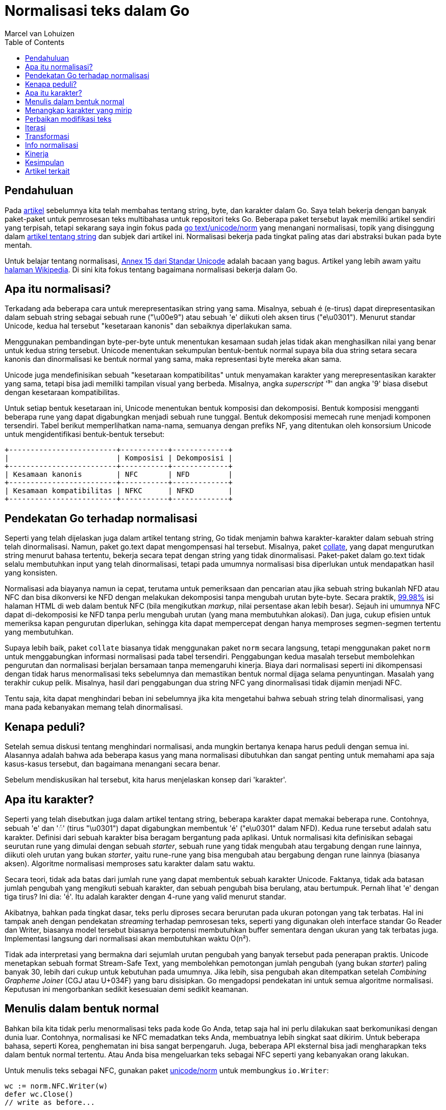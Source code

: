 = Normalisasi teks dalam Go
:author: Marcel van Lohuizen
:date: 26 November 2013
:toc:

==  Pendahuluan

Pada
link:/blog/strings[artikel]
sebelumnya kita telah membahas tentang string, byte, dan karakter dalam Go.
Saya telah bekerja dengan banyak paket-paket untuk pemrosesan teks
multibahasa untuk repositori teks Go.
Beberapa paket tersebut layak memiliki artikel sendiri yang terpisah, tetapi
sekarang saya ingin fokus pada
https://godoc.org/code.google.com/p/go.text/unicode/norm[go text/unicode/norm]
yang menangani normalisasi, topik yang disinggung dalam
link:/blog/strings[artikel tentang string]
dan subjek dari artikel ini.
Normalisasi bekerja pada tingkat paling atas dari abstraksi bukan pada byte
mentah.

Untuk belajar tentang normalisasi,
http://unicode.org/reports/tr15/[Annex 15 dari Standar Unicode]
adalah bacaan yang bagus.
Artikel yang lebih awam yaitu
http://en.wikipedia.org/wiki/Unicode_equivalence[halaman Wikipedia].
Di sini kita fokus tentang bagaimana normalisasi bekerja dalam Go.


==  Apa itu normalisasi?

Terkadang ada beberapa cara untuk merepresentasikan string yang sama.
Misalnya, sebuah é (e-tirus) dapat direpresentasikan dalam sebuah string
sebagai sebuah rune ("\u00e9") atau sebuah 'e' diikuti oleh aksen tirus
("e\u0301").
Menurut standar Unicode, kedua hal tersebut "kesetaraan kanonis" dan
sebaiknya diperlakukan sama.

Menggunakan pembandingan byte-per-byte untuk menentukan kesamaan sudah jelas
tidak akan menghasilkan nilai yang benar untuk kedua string tersebut.
Unicode menentukan sekumpulan bentuk-bentuk normal supaya bila dua string
setara secara kanonis dan dinormalisasi ke bentuk normal yang sama, maka
representasi byte mereka akan sama.

Unicode juga mendefinisikan sebuah "kesetaraan kompatibilitas" untuk
menyamakan karakter yang merepresentasikan karakter yang sama, tetapi bisa
jadi memiliki tampilan visual yang berbeda.
Misalnya, angka _superscript_ '⁹' dan angka '9' biasa disebut dengan
kesetaraan kompatibilitas.

Untuk setiap bentuk kesetaraan ini, Unicode menentukan bentuk komposisi dan
dekomposisi.
Bentuk komposisi mengganti beberapa rune yang dapat digabungkan menjadi sebuah
rune tunggal.
Bentuk dekomposisi memecah rune menjadi komponen tersendiri.
Tabel berikut memperlihatkan nama-nama, semuanya dengan prefiks NF, yang
ditentukan oleh konsorsium Unicode untuk mengidentifikasi bentuk-bentuk
tersebut:

----
+-------------------------+-----------+-------------+
|                         | Komposisi | Dekomposisi |
+-------------------------+-----------+-------------+
| Kesamaan kanonis        | NFC       | NFD         |
+-------------------------+-----------+-------------+
| Kesamaan kompatibilitas | NFKC      | NFKD        |
+-------------------------+-----------+-------------+
----


==  Pendekatan Go terhadap normalisasi

Seperti yang telah dijelaskan juga dalam artikel tentang string, Go tidak
menjamin bahwa karakter-karakter dalam sebuah string telah dinormalisasi.
Namun, paket go.text dapat mengompensasi hal tersebut.
Misalnya, paket
https://godoc.org/code.google.com/p/go.text/collate[collate],
yang dapat mengurutkan string menurut bahasa tertentu, bekerja secara tepat
dengan string yang tidak dinormalisasi.
Paket-paket dalam go.text tidak selalu membutuhkan input yang telah
dinormalisasi, tetapi pada umumnya normalisasi bisa diperlukan untuk
mendapatkan hasil yang konsisten.

Normalisasi ada biayanya namun ia cepat, terutama untuk pemeriksaan dan
pencarian atau jika sebuah string bukanlah NFD atau NFC dan bisa dikonversi ke
NFD dengan melakukan dekomposisi tanpa mengubah urutan byte-byte.
Secara praktik,
http://www.macchiato.com/unicode/nfc-faq#TOC-How-much-text-is-already-NFC-[99.98%]
isi halaman HTML di web dalam bentuk NFC (bila mengikutkan _markup_,
nilai persentase akan lebih besar).
Sejauh ini umumnya NFC dapat di-dekomposisi ke NFD tanpa perlu mengubah urutan
(yang mana membutuhkan alokasi).
Dan juga, cukup efisien untuk memeriksa kapan pengurutan diperlukan, sehingga
kita dapat mempercepat dengan hanya memproses segmen-segmen tertentu yang
membutuhkan.

Supaya lebih baik, paket `collate` biasanya tidak menggunakan paket `norm`
secara langsung, tetapi menggunakan paket `norm` untuk menggabungkan informasi
normalisasi pada tabel tersendiri.
Penggabungan kedua masalah tersebut membolehkan pengurutan dan normalisasi
berjalan bersamaan tanpa memengaruhi kinerja.
Biaya dari normalisasi seperti ini dikompensasi dengan tidak harus
menormalisasi teks sebelumnya dan memastikan bentuk normal dijaga selama
penyuntingan.
Masalah yang terakhir cukup pelik.
Misalnya, hasil dari penggabungan dua string NFC yang dinormalisasi tidak
dijamin menjadi NFC.

Tentu saja, kita dapat menghindari beban ini sebelumnya jika kita mengetahui
bahwa sebuah string telah dinormalisasi, yang mana pada kebanyakan memang
telah dinormalisasi.


==  Kenapa peduli?

Setelah semua diskusi tentang menghindari normalisasi, anda mungkin bertanya
kenapa harus peduli dengan semua ini.
Alasannya adalah bahwa ada beberapa kasus yang mana normalisasi dibutuhkan dan
sangat penting untuk memahami apa saja kasus-kasus tersebut, dan bagaimana
menangani secara benar.

Sebelum mendiskusikan hal tersebut, kita harus menjelaskan konsep dari
'karakter'.


==  Apa itu karakter?

Seperti yang telah disebutkan juga dalam artikel tentang string, beberapa
karakter dapat memakai beberapa rune.
Contohnya, sebuah 'e' dan '◌́' (tirus "\u0301") dapat digabungkan membentuk
'é' ("e\u0301" dalam NFD).
Kedua rune tersebut adalah satu karakter.
Definisi dari sebuah karakter bisa beragam bergantung pada aplikasi.
Untuk normalisasi kita definisikan sebagai seurutan rune yang
dimulai dengan sebuah _starter_, sebuah rune yang tidak mengubah atau
tergabung dengan rune lainnya, diikuti oleh urutan yang bukan _starter_, yaitu
rune-rune yang bisa mengubah atau bergabung dengan rune lainnya (biasanya
aksen).
Algoritme normalisasi memproses satu karakter dalam satu waktu.

Secara teori, tidak ada batas dari jumlah rune yang dapat membentuk sebuah
karakter Unicode.
Faktanya, tidak ada batasan jumlah pengubah yang mengikuti sebuah
karakter, dan sebuah pengubah bisa berulang, atau bertumpuk.
Pernah lihat 'e' dengan tiga tirus?
Ini dia: 'é́́'.
Itu adalah karakter dengan 4-rune yang valid menurut standar.

Akibatnya, bahkan pada tingkat dasar, teks perlu diproses secara berurutan
pada ukuran potongan yang tak terbatas.
Hal ini tampak aneh dengan pendekatan _streaming_ terhadap pemrosesan teks,
seperti yang digunakan oleh interface standar Go Reader dan Writer, biasanya
model tersebut biasanya berpotensi membutuhkan buffer sementara dengan ukuran
yang tak terbatas juga.
Implementasi langsung dari normalisasi akan membutuhkan waktu O(n²).

Tidak ada interpretasi yang bermakna dari sejumlah urutan pengubah yang banyak
tersebut pada penerapan praktis.
Unicode menetapkan sebuah format Stream-Safe Text, yang membolehkan pemotongan
jumlah pengubah (yang bukan _starter_) paling banyak 30, lebih dari cukup
untuk kebutuhan pada umumnya.
Jika lebih, sisa pengubah akan ditempatkan setelah _Combining Grapheme Joiner_
(CGJ atau U+034F) yang baru disisipkan.
Go mengadopsi pendekatan ini untuk semua algoritme normalisasi.
Keputusan ini mengorbankan sedikit kesesuaian demi sedikit keamanan.


==  Menulis dalam bentuk normal

Bahkan bila kita tidak perlu menormalisasi teks pada kode Go Anda, tetap saja
hal ini perlu dilakukan saat berkomunikasi dengan dunia luar.
Contohnya, normalisasi ke NFC memadatkan teks Anda, membuatnya lebih singkat
saat dikirim.
Untuk beberapa bahasa, seperti Korea, penghematan ini bisa sangat berpengaruh.
Juga, beberapa API eksternal bisa jadi mengharapkan teks dalam bentuk normal
tertentu.
Atau Anda bisa mengeluarkan teks sebagai NFC seperti yang kebanyakan orang
lakukan.

Untuk menulis teks sebagai NFC, gunakan paket
https://godoc.org/code.google.com/p/go.text/unicode/norm[unicode/norm]
untuk membungkus `io.Writer`:

----
wc := norm.NFC.Writer(w)
defer wc.Close()
// write as before...
----

Jika Anda punya string yang berukuran kecil dan ingin konversi yang cepat,
Anda bisa menggunakan bentuk sederhana berikut:

----
norm.NFC.Bytes(b)
----

Paket `norm` menyediakan beragam method lain untuk normalisasi teks.
Pilih salah satu yang sesuai dengan kebutuhan Anda.


==  Menangkap karakter yang mirip

Bisakah Anda membedakan antara 'K' ("\u004B") dan 'K' (tanda Kelvin "\u212A")
atau 'Ω' ("\u03a9") dan 'Ω' (tanda Ohm "\u2126")?
Sangat mudah mengabaikan perbedaan antara variasi dari karakter yang sama.
Pada umumnya adalah ide yang bagus untuk tidak membolehkan variasi tersebut
dalam pengidentifikasi atau apa pun yang dapat menipu pengguna karena karakter
yang mirip tersebut bisa menimbulkan celah keamanan.

Bentuk kompatibilitas normal, NFKC dan NFKD, akan memetakan bentuk-bentuk yang
secara visual identik ke nilai tunggal.
Perlu diingat bahwa ia tidak akan melakukan hal tersebut saat dua simbol yang
mirip, tetapi dari alfabet karakter yang berbeda.
Contohnya, Latin 'o', Greek 'ο', dan Cyrillic 'о' adalah karakter-karakter
yang berbeda.


==  Perbaikan modifikasi teks

Paket `norm` bisa membantu saat kita butuh mengubah teks.
Bayangkan sebuah kasus yang mana Anda ingin mencari dan mengganti kata "cafe"
dengan bentuk jamak "cafes".
Sebuah potongan kode akan berbentuk seperti ini.

----
s := "We went to eat at multiple cafe"
cafe := "cafe"
if p := strings.Index(s, cafe); p != -1 {
	p += len(cafe)
	s = s[:p] + "s" + s[p:]
}
fmt.Println(s)
----

Ia akan mencetak "We went to eat at multiple cafes" seperti yang diharapkan.
Sekarang anggaplah teks tersebut berisi pengejaan Prancis "café" dalam bentuk
NFD:

----
s := "We went to eat at multiple cafe\u0301"
----

Menggunakan kode yang sama, penanda jamak "s" akan tetap disisipkan setelah
"e", tetapi sebelum tirus, menghasilkan "We went to eat at multiple cafeś".
Hasil ini tidak diharapkan.

Masalahnya adalah kode tersebut tidak melihat batasan antara karakter
multi-rune dan menyisipkan sebuah rune di tengah sebuah karakter.
Dengan menggunakan paket `norm`, kita dapat menulis kode tersebut sebagai
berikut:

----
s := "We went to eat at multiple cafe\u0301"
cafe := "cafe"
if p := strings.Index(s, cafe); p != -1 {
	p += len(cafe)
	if bp := norm.FirstBoundary(s[p:]); bp > 0 {
		p += bp
	}
	s = s[:p] + "s" + s[p:]
}
fmt.Println(s)
----

Contoh ini memang dibuat-buat, tetapi pesannya cukup jelas.
Ingatlah bahwa karakter dapat menggunakan beberapa rune.
Umumnya masalah seperti ini dapat dihindari dengan menggunakan fungsionalitas
yang menghargai batasan karakter (seperti paket `go.text/search`.)


==  Iterasi

Perkakas lain yang disediakan oleh paket `norm` yang bisa membantu bekerja
dengan batasan karakter adalah iterator,
https://godoc.org/code.google.com/p/go.text/unicode/norm#Iter[norm.Iter].
Ia mengiterasi karakter satu-per-satu dalam bentuk normal.


==  Transformasi

Seperti yang telah disebutkan sebelumnya, kebanyakan teks dalam bentuk NFC,
yang mana karakter dasar dan pengubah digabungkan menjadi sebuah rune bila
memungkinkan.
Untuk menganalisis karakter, akan lebih mudah menangani rune setelah
di-dekomposisi menjadi komponen terkecil.
Di sinilah bentuk NFD sangat membantu.
Contohnya, potongan kode berikut membuat sebuah `transform.Transformer` yang
men-dekomposisi teks menjadi bagian-bagian kecil, menghapus semua aksen, dan
kemudian melakukan komposisi ulang teks menjadi NFC:

----
import (
	"unicode"

	"golang.org/x/text/transform"
	"golang.org/x/text/unicode/norm"
)

isMn := func(r rune) bool {
	return unicode.Is(unicode.Mn, r) // Mn: nonspacing marks
}
t := transform.Chain(norm.NFD, transform.RemoveFunc(isMn), norm.NFC)
----

Hasil dari `Transformer` dapat digunakan untuk menghapus aksen-aksen dari
`io.Reader`:

----
r = transform.NewReader(r, t)
// read as before ...
----

Hal ini akan mengonversi "cafés" dalam teks menjadi "cafes", tanpa
melihat bentuk normal dari teks aslinya.


==  Info normalisasi

Seperti yang telah disebutkan sebelumnya, beberapa paket melakukan
pra-komputasi normalisasi ke dalam tabel-nya sendiri untuk mengurangi
normalisasi saat _run-time_.
Tipe `norm.Properties` menyediakan akses ke informasi per-rune yang dibutuhkan
oleh paket tersebut, yang paling terkenal yaitu _Canonical Combining Class_
dan dekomposisi informasi.
Bacalah
https://godoc.org/code.google.com/p/go.text/unicode/norm/#Properties[dokumentasi]
tipe tersebut jika Anda ingin belajar lebih dalam.


==  Kinerja

Untuk mengetahui kinerja dari normalisasi, kita bandingkan dengan kinerja dari
`strings.ToLower`.
Sampel dari baris pertama dalam bentuk huruf kecil dan NFC semua.
Sampel yang kedua bukan dalam huruf kecil dan bukan dalam bentuk NFC, sehingga
membutuhkan penulisan versi yang baru.

----
Input                ToLower   NFC Append  NFC Transform  NFC Iter
nörmalization 	     199 ns    137 ns      133 ns         251 ns (621 ns)
No\u0308rmalization  427 ns    836 ns      845 ns         573 ns (948 ns)
----

Kolom dari hasil menggunakan iterator memperlihatkan pengukuran dengan dan
tanpa inisiasi dari iterator, yang berisi buffer yang tidak perlu di-inisiasi
ulang saat digunakan kembali.

Seperti yang kita lihat, mendeteksi apakah sebuah string telah dinormalisasi
bisa cukup efisien.
Kebanyakan biaya normalisasi pada baris kedua adalah untuk inisiasi buffer,
biaya yang dibayar saat kita harus memproses string yang besar.
Dan ternyata, buffer tersebut jarang digunakan, sehingga kita mungkin mengubah
implementasi-nya suatu saat nanti untuk mempercepat kasus-kasus umum untuk
string-string berukuran kecil.


== Kesimpulan

Jika Anda berurusan dengan teks di dalam Go, Anda tidak perlu menggunakan
paket `unicode/norm` untuk menormalisasi teks Anda.
Paket tersebut bisa berguna untuk memastikan bahwa string dinormalisasi
sebelum dikirim atau untuk manipulasi teks tingkat lanjut.

Artikel ini secara singkat menyinggung paket-paket go.text lainnya berikut
dengan pemrosesan teks multibahasa dan mungkin saja menimbulkan banyak
pertanyaan daripada jawaban.
Diskusi tentang topik-topik ini, bagaimana pun juga, harus menunggu di lain
waktu.


== Artikel terkait

* link:/blogs/strings[String, byte, rune, dan karakter dalam Go]
